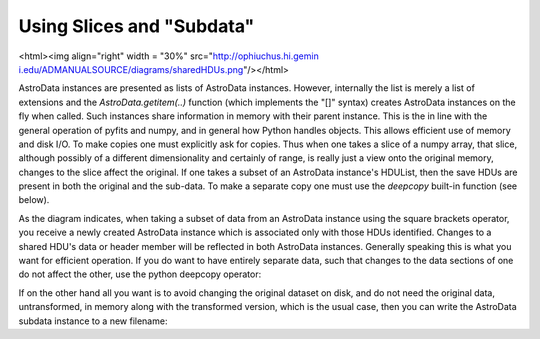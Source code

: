


Using Slices and "Subdata"
--------------------------

<html><img align="right" width = "30%" src="`http://ophiuchus.hi.gemin
i.edu/ADMANUALSOURCE/diagrams/sharedHDUs.png <http://ophiuchus.hi.gemi
ni.edu/ADMANUALSOURCE/diagrams/sharedHDUs.png>`__"/></html>

AstroData instances are presented as lists of AstroData instances.
However, internally the list is merely a list of extensions and the
*AstroData.getitem(..)* function (which implements the "[]" syntax)
creates AstroData instances on the fly when called. Such instances
share information in memory with their parent instance. This is the in
line with the general operation of pyfits and numpy, and in general
how Python handles objects. This allows efficient use of memory and
disk I/O. To make copies one must explicitly ask for copies. Thus when
one takes a slice of a numpy array, that slice, although possibly of a
different dimensionality and certainly of range, is really just a view
onto the original memory, changes to the slice affect the original. If
one takes a subset of an AstroData instance's HDUList, then the save
HDUs are present in both the original and the sub-data. To make a
separate copy one must use the *deepcopy* built-in function (see
below).

As the diagram indicates, when taking a subset of data from an
AstroData instance using the square brackets operator, you receive a
newly created AstroData instance which is associated only with those
HDUs identified. Changes to a shared HDU's data or header member will
be reflected in both AstroData instances. Generally speaking this is
what you want for efficient operation. If you do want to have entirely
separate data, such that changes to the data sections of one do not
affect the other, use the python deepcopy operator:

.. code-block:: python
    :linenos:

    
    from copy import deepcopy
    
    ad = AstroData("dataset.fits")
    scicopy = deepcopy(ad["SCI"])


If on the other hand all you want is to avoid changing the original
dataset on disk, and do not need the original data, untransformed, in
memory along with the transformed version, which is the usual case,
then you can write the AstroData subdata instance to a new filename:

.. code-block:: python
    :linenos:

    
    from astrodata import AstroData
    
    ad = AstroData("dataset.fits")
    scicopy = ad["SCI"]
    scicopy.write("datasetSCI.fits")





